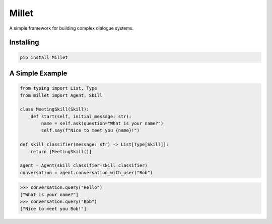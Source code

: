 Millet
======

A simple framework for building complex dialogue systems.

.. image:: https://badge.fury.io/py/Millet.svg
    :target: https://badge.fury.io/py/Millet

.. image:: https://readthedocs.org/projects/millet/badge/?version=latest
    :target: https://millet.readthedocs.io/en/latest/?badge=latest
    :alt: Documentation Status

.. image:: https://travis-ci.org/odryfox/millet.svg?branch=master
    :target: https://travis-ci.org/odryfox/millet

.. image:: https://coveralls.io/repos/github/odryfox/millet/badge.svg?branch=master
    :target: https://coveralls.io/github/odryfox/millet?branch=master


Installing
----------

.. code-block:: text

    pip install Millet


A Simple Example
----------------

.. code-block:: python

    from typing import List, Type
    from millet import Agent, Skill

    class MeetingSkill(Skill):
        def start(self, initial_message: str):
            name = self.ask(question="What is your name?")
            self.say(f"Nice to meet you {name}!")

    def skill_classifier(message: str) -> List[Type[Skill]]:
        return [MeetingSkill()]

    agent = Agent(skill_classifier=skill_classifier)
    conversation = agent.conversation_with_user("Bob")

.. code-block:: python

    >>> conversation.query("Hello")
    ["What is your name?"]
    >>> conversation.query("Bob")
    ["Nice to meet you Bob!"]
